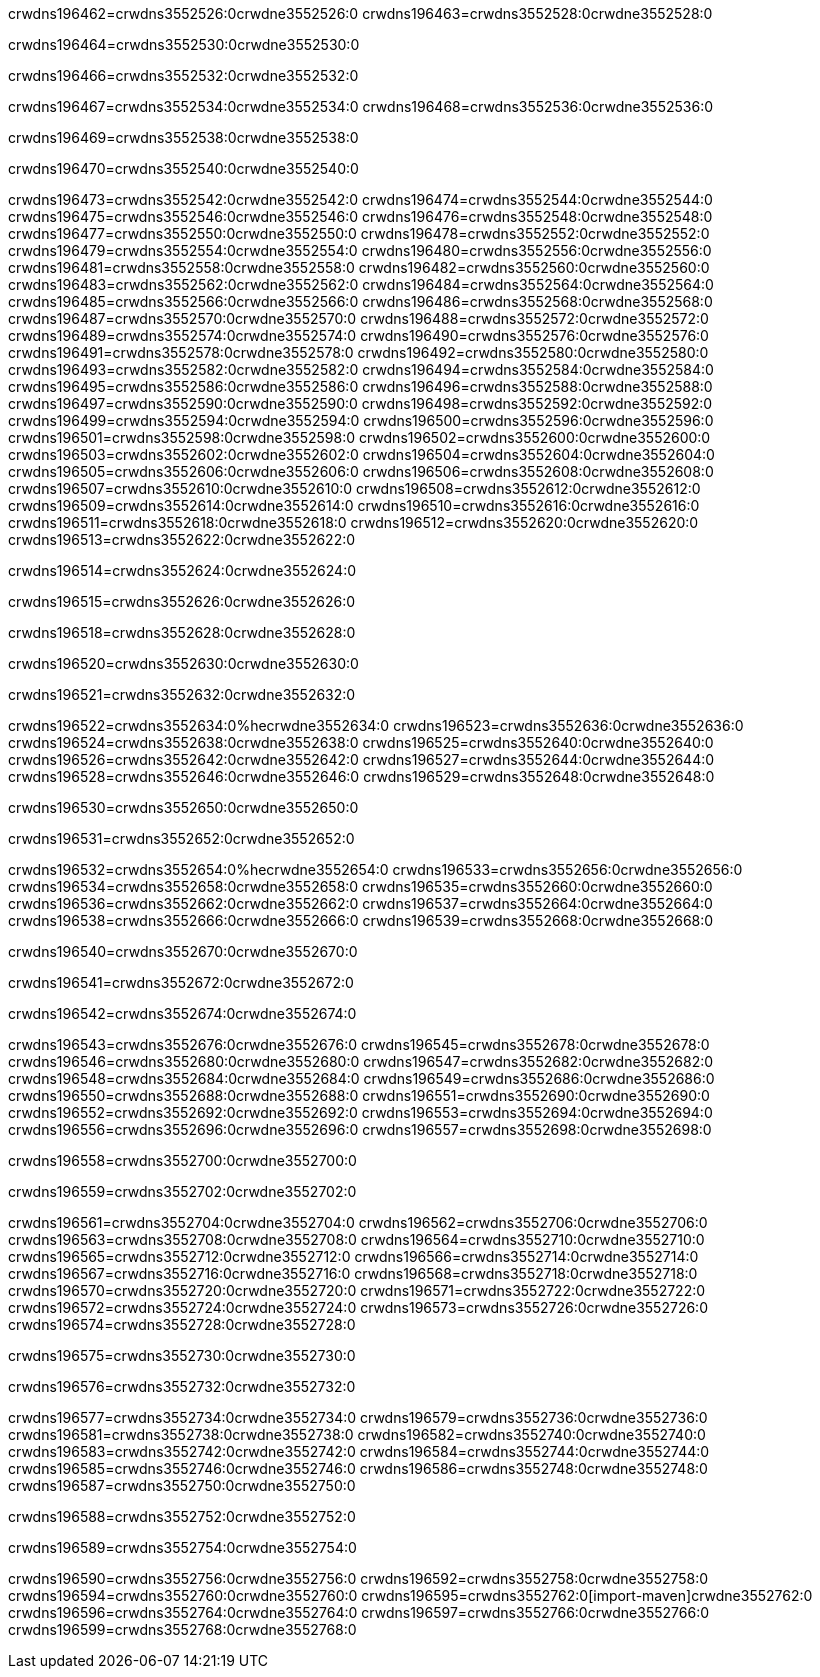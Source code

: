 crwdns196462=crwdns3552526:0crwdne3552526:0
crwdns196463=crwdns3552528:0crwdne3552528:0

crwdns196464=crwdns3552530:0crwdne3552530:0

crwdns196466=crwdns3552532:0crwdne3552532:0

crwdns196467=crwdns3552534:0crwdne3552534:0
crwdns196468=crwdns3552536:0crwdne3552536:0

crwdns196469=crwdns3552538:0crwdne3552538:0

crwdns196470=crwdns3552540:0crwdne3552540:0

crwdns196473=crwdns3552542:0crwdne3552542:0
crwdns196474=crwdns3552544:0crwdne3552544:0
crwdns196475=crwdns3552546:0crwdne3552546:0
crwdns196476=crwdns3552548:0crwdne3552548:0
crwdns196477=crwdns3552550:0crwdne3552550:0
crwdns196478=crwdns3552552:0crwdne3552552:0
crwdns196479=crwdns3552554:0crwdne3552554:0
crwdns196480=crwdns3552556:0crwdne3552556:0
crwdns196481=crwdns3552558:0crwdne3552558:0
crwdns196482=crwdns3552560:0crwdne3552560:0
crwdns196483=crwdns3552562:0crwdne3552562:0
crwdns196484=crwdns3552564:0crwdne3552564:0
crwdns196485=crwdns3552566:0crwdne3552566:0
crwdns196486=crwdns3552568:0crwdne3552568:0
crwdns196487=crwdns3552570:0crwdne3552570:0
crwdns196488=crwdns3552572:0crwdne3552572:0
crwdns196489=crwdns3552574:0crwdne3552574:0
crwdns196490=crwdns3552576:0crwdne3552576:0
crwdns196491=crwdns3552578:0crwdne3552578:0
crwdns196492=crwdns3552580:0crwdne3552580:0
crwdns196493=crwdns3552582:0crwdne3552582:0
crwdns196494=crwdns3552584:0crwdne3552584:0
crwdns196495=crwdns3552586:0crwdne3552586:0
crwdns196496=crwdns3552588:0crwdne3552588:0
crwdns196497=crwdns3552590:0crwdne3552590:0
crwdns196498=crwdns3552592:0crwdne3552592:0
crwdns196499=crwdns3552594:0crwdne3552594:0
crwdns196500=crwdns3552596:0crwdne3552596:0
crwdns196501=crwdns3552598:0crwdne3552598:0
crwdns196502=crwdns3552600:0crwdne3552600:0
crwdns196503=crwdns3552602:0crwdne3552602:0
crwdns196504=crwdns3552604:0crwdne3552604:0
crwdns196505=crwdns3552606:0crwdne3552606:0
crwdns196506=crwdns3552608:0crwdne3552608:0
crwdns196507=crwdns3552610:0crwdne3552610:0
crwdns196508=crwdns3552612:0crwdne3552612:0
crwdns196509=crwdns3552614:0crwdne3552614:0
crwdns196510=crwdns3552616:0crwdne3552616:0
crwdns196511=crwdns3552618:0crwdne3552618:0
crwdns196512=crwdns3552620:0crwdne3552620:0
crwdns196513=crwdns3552622:0crwdne3552622:0

crwdns196514=crwdns3552624:0crwdne3552624:0

crwdns196515=crwdns3552626:0crwdne3552626:0

crwdns196518=crwdns3552628:0crwdne3552628:0

crwdns196520=crwdns3552630:0crwdne3552630:0

crwdns196521=crwdns3552632:0crwdne3552632:0

crwdns196522=crwdns3552634:0%hecrwdne3552634:0
crwdns196523=crwdns3552636:0crwdne3552636:0
crwdns196524=crwdns3552638:0crwdne3552638:0
crwdns196525=crwdns3552640:0crwdne3552640:0
crwdns196526=crwdns3552642:0crwdne3552642:0
crwdns196527=crwdns3552644:0crwdne3552644:0
crwdns196528=crwdns3552646:0crwdne3552646:0
crwdns196529=crwdns3552648:0crwdne3552648:0

crwdns196530=crwdns3552650:0crwdne3552650:0

crwdns196531=crwdns3552652:0crwdne3552652:0

crwdns196532=crwdns3552654:0%hecrwdne3552654:0
crwdns196533=crwdns3552656:0crwdne3552656:0
crwdns196534=crwdns3552658:0crwdne3552658:0
crwdns196535=crwdns3552660:0crwdne3552660:0
crwdns196536=crwdns3552662:0crwdne3552662:0
crwdns196537=crwdns3552664:0crwdne3552664:0
crwdns196538=crwdns3552666:0crwdne3552666:0
crwdns196539=crwdns3552668:0crwdne3552668:0

crwdns196540=crwdns3552670:0crwdne3552670:0

crwdns196541=crwdns3552672:0crwdne3552672:0

crwdns196542=crwdns3552674:0crwdne3552674:0

crwdns196543=crwdns3552676:0crwdne3552676:0
crwdns196545=crwdns3552678:0crwdne3552678:0
crwdns196546=crwdns3552680:0crwdne3552680:0
crwdns196547=crwdns3552682:0crwdne3552682:0
crwdns196548=crwdns3552684:0crwdne3552684:0
crwdns196549=crwdns3552686:0crwdne3552686:0
crwdns196550=crwdns3552688:0crwdne3552688:0
crwdns196551=crwdns3552690:0crwdne3552690:0
crwdns196552=crwdns3552692:0crwdne3552692:0
crwdns196553=crwdns3552694:0crwdne3552694:0
crwdns196556=crwdns3552696:0crwdne3552696:0
crwdns196557=crwdns3552698:0crwdne3552698:0

crwdns196558=crwdns3552700:0crwdne3552700:0

crwdns196559=crwdns3552702:0crwdne3552702:0

crwdns196561=crwdns3552704:0crwdne3552704:0
crwdns196562=crwdns3552706:0crwdne3552706:0
crwdns196563=crwdns3552708:0crwdne3552708:0
crwdns196564=crwdns3552710:0crwdne3552710:0
crwdns196565=crwdns3552712:0crwdne3552712:0
crwdns196566=crwdns3552714:0crwdne3552714:0
crwdns196567=crwdns3552716:0crwdne3552716:0
crwdns196568=crwdns3552718:0crwdne3552718:0
crwdns196570=crwdns3552720:0crwdne3552720:0
crwdns196571=crwdns3552722:0crwdne3552722:0
crwdns196572=crwdns3552724:0crwdne3552724:0
crwdns196573=crwdns3552726:0crwdne3552726:0
crwdns196574=crwdns3552728:0crwdne3552728:0

crwdns196575=crwdns3552730:0crwdne3552730:0

crwdns196576=crwdns3552732:0crwdne3552732:0

crwdns196577=crwdns3552734:0crwdne3552734:0
crwdns196579=crwdns3552736:0crwdne3552736:0
crwdns196581=crwdns3552738:0crwdne3552738:0
crwdns196582=crwdns3552740:0crwdne3552740:0
crwdns196583=crwdns3552742:0crwdne3552742:0
crwdns196584=crwdns3552744:0crwdne3552744:0
crwdns196585=crwdns3552746:0crwdne3552746:0
crwdns196586=crwdns3552748:0crwdne3552748:0
crwdns196587=crwdns3552750:0crwdne3552750:0

crwdns196588=crwdns3552752:0crwdne3552752:0

crwdns196589=crwdns3552754:0crwdne3552754:0

crwdns196590=crwdns3552756:0crwdne3552756:0
crwdns196592=crwdns3552758:0crwdne3552758:0
crwdns196594=crwdns3552760:0crwdne3552760:0
crwdns196595=crwdns3552762:0[import-maven]crwdne3552762:0
crwdns196596=crwdns3552764:0crwdne3552764:0
crwdns196597=crwdns3552766:0crwdne3552766:0
crwdns196599=crwdns3552768:0crwdne3552768:0